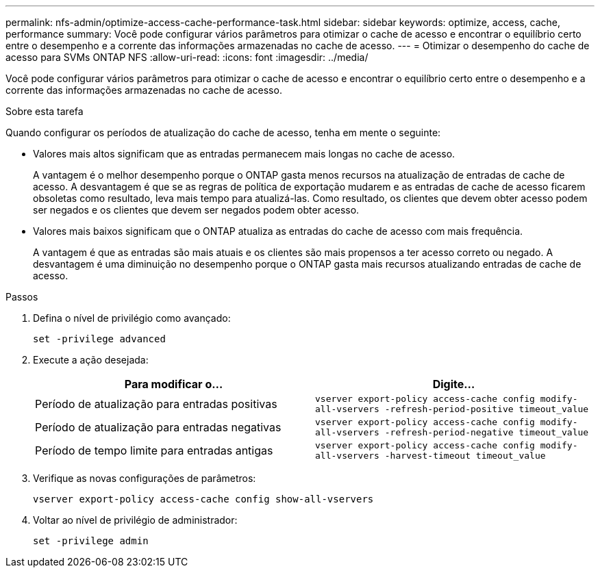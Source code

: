 ---
permalink: nfs-admin/optimize-access-cache-performance-task.html 
sidebar: sidebar 
keywords: optimize, access, cache, performance 
summary: Você pode configurar vários parâmetros para otimizar o cache de acesso e encontrar o equilíbrio certo entre o desempenho e a corrente das informações armazenadas no cache de acesso. 
---
= Otimizar o desempenho do cache de acesso para SVMs ONTAP NFS
:allow-uri-read: 
:icons: font
:imagesdir: ../media/


[role="lead"]
Você pode configurar vários parâmetros para otimizar o cache de acesso e encontrar o equilíbrio certo entre o desempenho e a corrente das informações armazenadas no cache de acesso.

.Sobre esta tarefa
Quando configurar os períodos de atualização do cache de acesso, tenha em mente o seguinte:

* Valores mais altos significam que as entradas permanecem mais longas no cache de acesso.
+
A vantagem é o melhor desempenho porque o ONTAP gasta menos recursos na atualização de entradas de cache de acesso. A desvantagem é que se as regras de política de exportação mudarem e as entradas de cache de acesso ficarem obsoletas como resultado, leva mais tempo para atualizá-las. Como resultado, os clientes que devem obter acesso podem ser negados e os clientes que devem ser negados podem obter acesso.

* Valores mais baixos significam que o ONTAP atualiza as entradas do cache de acesso com mais frequência.
+
A vantagem é que as entradas são mais atuais e os clientes são mais propensos a ter acesso correto ou negado. A desvantagem é uma diminuição no desempenho porque o ONTAP gasta mais recursos atualizando entradas de cache de acesso.



.Passos
. Defina o nível de privilégio como avançado:
+
`set -privilege advanced`

. Execute a ação desejada:
+
[cols="2*"]
|===
| Para modificar o... | Digite... 


 a| 
Período de atualização para entradas positivas
 a| 
`vserver export-policy access-cache config modify-all-vservers -refresh-period-positive timeout_value`



 a| 
Período de atualização para entradas negativas
 a| 
`vserver export-policy access-cache config modify-all-vservers -refresh-period-negative timeout_value`



 a| 
Período de tempo limite para entradas antigas
 a| 
`vserver export-policy access-cache config modify-all-vservers -harvest-timeout timeout_value`

|===
. Verifique as novas configurações de parâmetros:
+
`vserver export-policy access-cache config show-all-vservers`

. Voltar ao nível de privilégio de administrador:
+
`set -privilege admin`


